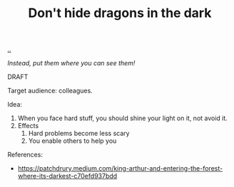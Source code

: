 :PROPERTIES:
:ID: 70750bc6-12fa-4d56-8703-7dd8c83d236c
:END:
#+TITLE: Don't hide dragons in the dark

[[file:..][..]]

/Instead, put them where you can see them!/

DRAFT

Target audience: colleagues.

Idea:

1. When you face hard stuff, you should shine your light on it, not avoid it.
2. Effects
   1. Hard problems become less scary
   2. You enable others to help you

References:

- https://patchdrury.medium.com/king-arthur-and-entering-the-forest-where-its-darkest-c70efd937bdd
